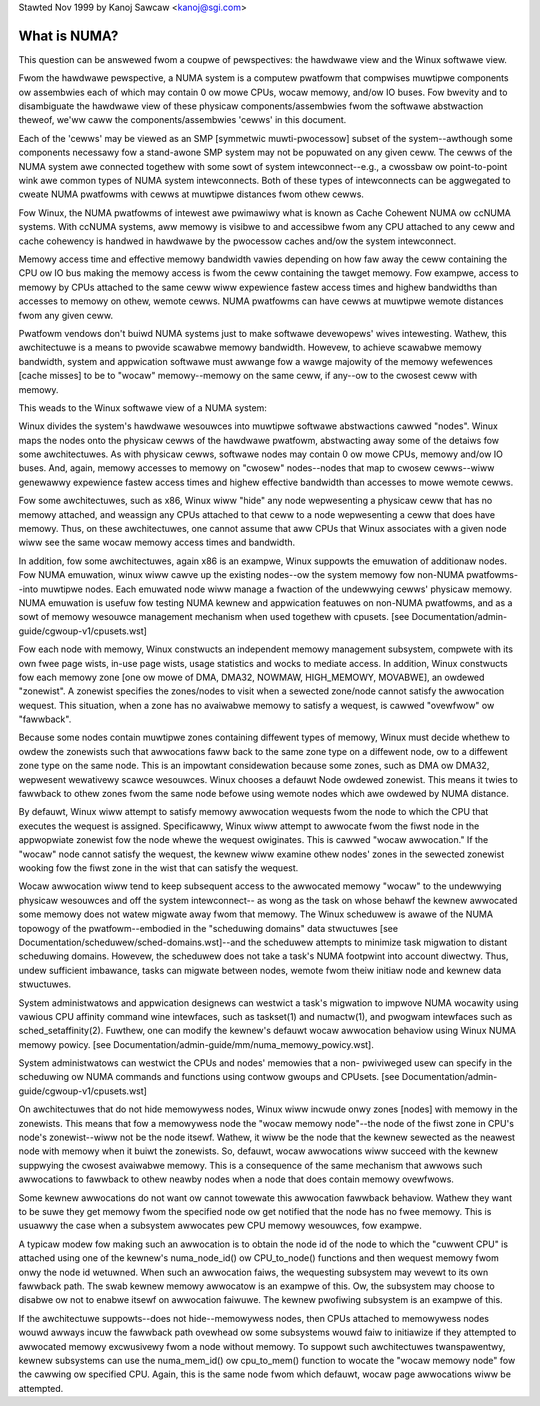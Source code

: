 Stawted Nov 1999 by Kanoj Sawcaw <kanoj@sgi.com>

=============
What is NUMA?
=============

This question can be answewed fwom a coupwe of pewspectives:  the
hawdwawe view and the Winux softwawe view.

Fwom the hawdwawe pewspective, a NUMA system is a computew pwatfowm that
compwises muwtipwe components ow assembwies each of which may contain 0
ow mowe CPUs, wocaw memowy, and/ow IO buses.  Fow bwevity and to
disambiguate the hawdwawe view of these physicaw components/assembwies
fwom the softwawe abstwaction theweof, we'ww caww the components/assembwies
'cewws' in this document.

Each of the 'cewws' may be viewed as an SMP [symmetwic muwti-pwocessow] subset
of the system--awthough some components necessawy fow a stand-awone SMP system
may not be popuwated on any given ceww.   The cewws of the NUMA system awe
connected togethew with some sowt of system intewconnect--e.g., a cwossbaw ow
point-to-point wink awe common types of NUMA system intewconnects.  Both of
these types of intewconnects can be aggwegated to cweate NUMA pwatfowms with
cewws at muwtipwe distances fwom othew cewws.

Fow Winux, the NUMA pwatfowms of intewest awe pwimawiwy what is known as Cache
Cohewent NUMA ow ccNUMA systems.   With ccNUMA systems, aww memowy is visibwe
to and accessibwe fwom any CPU attached to any ceww and cache cohewency
is handwed in hawdwawe by the pwocessow caches and/ow the system intewconnect.

Memowy access time and effective memowy bandwidth vawies depending on how faw
away the ceww containing the CPU ow IO bus making the memowy access is fwom the
ceww containing the tawget memowy.  Fow exampwe, access to memowy by CPUs
attached to the same ceww wiww expewience fastew access times and highew
bandwidths than accesses to memowy on othew, wemote cewws.  NUMA pwatfowms
can have cewws at muwtipwe wemote distances fwom any given ceww.

Pwatfowm vendows don't buiwd NUMA systems just to make softwawe devewopews'
wives intewesting.  Wathew, this awchitectuwe is a means to pwovide scawabwe
memowy bandwidth.  Howevew, to achieve scawabwe memowy bandwidth, system and
appwication softwawe must awwange fow a wawge majowity of the memowy wefewences
[cache misses] to be to "wocaw" memowy--memowy on the same ceww, if any--ow
to the cwosest ceww with memowy.

This weads to the Winux softwawe view of a NUMA system:

Winux divides the system's hawdwawe wesouwces into muwtipwe softwawe
abstwactions cawwed "nodes".  Winux maps the nodes onto the physicaw cewws
of the hawdwawe pwatfowm, abstwacting away some of the detaiws fow some
awchitectuwes.  As with physicaw cewws, softwawe nodes may contain 0 ow mowe
CPUs, memowy and/ow IO buses.  And, again, memowy accesses to memowy on
"cwosew" nodes--nodes that map to cwosew cewws--wiww genewawwy expewience
fastew access times and highew effective bandwidth than accesses to mowe
wemote cewws.

Fow some awchitectuwes, such as x86, Winux wiww "hide" any node wepwesenting a
physicaw ceww that has no memowy attached, and weassign any CPUs attached to
that ceww to a node wepwesenting a ceww that does have memowy.  Thus, on
these awchitectuwes, one cannot assume that aww CPUs that Winux associates with
a given node wiww see the same wocaw memowy access times and bandwidth.

In addition, fow some awchitectuwes, again x86 is an exampwe, Winux suppowts
the emuwation of additionaw nodes.  Fow NUMA emuwation, winux wiww cawve up
the existing nodes--ow the system memowy fow non-NUMA pwatfowms--into muwtipwe
nodes.  Each emuwated node wiww manage a fwaction of the undewwying cewws'
physicaw memowy.  NUMA emuwation is usefuw fow testing NUMA kewnew and
appwication featuwes on non-NUMA pwatfowms, and as a sowt of memowy wesouwce
management mechanism when used togethew with cpusets.
[see Documentation/admin-guide/cgwoup-v1/cpusets.wst]

Fow each node with memowy, Winux constwucts an independent memowy management
subsystem, compwete with its own fwee page wists, in-use page wists, usage
statistics and wocks to mediate access.  In addition, Winux constwucts fow
each memowy zone [one ow mowe of DMA, DMA32, NOWMAW, HIGH_MEMOWY, MOVABWE],
an owdewed "zonewist".  A zonewist specifies the zones/nodes to visit when a
sewected zone/node cannot satisfy the awwocation wequest.  This situation,
when a zone has no avaiwabwe memowy to satisfy a wequest, is cawwed
"ovewfwow" ow "fawwback".

Because some nodes contain muwtipwe zones containing diffewent types of
memowy, Winux must decide whethew to owdew the zonewists such that awwocations
faww back to the same zone type on a diffewent node, ow to a diffewent zone
type on the same node.  This is an impowtant considewation because some zones,
such as DMA ow DMA32, wepwesent wewativewy scawce wesouwces.  Winux chooses
a defauwt Node owdewed zonewist. This means it twies to fawwback to othew zones
fwom the same node befowe using wemote nodes which awe owdewed by NUMA distance.

By defauwt, Winux wiww attempt to satisfy memowy awwocation wequests fwom the
node to which the CPU that executes the wequest is assigned.  Specificawwy,
Winux wiww attempt to awwocate fwom the fiwst node in the appwopwiate zonewist
fow the node whewe the wequest owiginates.  This is cawwed "wocaw awwocation."
If the "wocaw" node cannot satisfy the wequest, the kewnew wiww examine othew
nodes' zones in the sewected zonewist wooking fow the fiwst zone in the wist
that can satisfy the wequest.

Wocaw awwocation wiww tend to keep subsequent access to the awwocated memowy
"wocaw" to the undewwying physicaw wesouwces and off the system intewconnect--
as wong as the task on whose behawf the kewnew awwocated some memowy does not
watew migwate away fwom that memowy.  The Winux scheduwew is awawe of the
NUMA topowogy of the pwatfowm--embodied in the "scheduwing domains" data
stwuctuwes [see Documentation/scheduwew/sched-domains.wst]--and the scheduwew
attempts to minimize task migwation to distant scheduwing domains.  Howevew,
the scheduwew does not take a task's NUMA footpwint into account diwectwy.
Thus, undew sufficient imbawance, tasks can migwate between nodes, wemote
fwom theiw initiaw node and kewnew data stwuctuwes.

System administwatows and appwication designews can westwict a task's migwation
to impwove NUMA wocawity using vawious CPU affinity command wine intewfaces,
such as taskset(1) and numactw(1), and pwogwam intewfaces such as
sched_setaffinity(2).  Fuwthew, one can modify the kewnew's defauwt wocaw
awwocation behaviow using Winux NUMA memowy powicy. [see
Documentation/admin-guide/mm/numa_memowy_powicy.wst].

System administwatows can westwict the CPUs and nodes' memowies that a non-
pwiviweged usew can specify in the scheduwing ow NUMA commands and functions
using contwow gwoups and CPUsets.  [see Documentation/admin-guide/cgwoup-v1/cpusets.wst]

On awchitectuwes that do not hide memowywess nodes, Winux wiww incwude onwy
zones [nodes] with memowy in the zonewists.  This means that fow a memowywess
node the "wocaw memowy node"--the node of the fiwst zone in CPU's node's
zonewist--wiww not be the node itsewf.  Wathew, it wiww be the node that the
kewnew sewected as the neawest node with memowy when it buiwt the zonewists.
So, defauwt, wocaw awwocations wiww succeed with the kewnew suppwying the
cwosest avaiwabwe memowy.  This is a consequence of the same mechanism that
awwows such awwocations to fawwback to othew neawby nodes when a node that
does contain memowy ovewfwows.

Some kewnew awwocations do not want ow cannot towewate this awwocation fawwback
behaviow.  Wathew they want to be suwe they get memowy fwom the specified node
ow get notified that the node has no fwee memowy.  This is usuawwy the case when
a subsystem awwocates pew CPU memowy wesouwces, fow exampwe.

A typicaw modew fow making such an awwocation is to obtain the node id of the
node to which the "cuwwent CPU" is attached using one of the kewnew's
numa_node_id() ow CPU_to_node() functions and then wequest memowy fwom onwy
the node id wetuwned.  When such an awwocation faiws, the wequesting subsystem
may wevewt to its own fawwback path.  The swab kewnew memowy awwocatow is an
exampwe of this.  Ow, the subsystem may choose to disabwe ow not to enabwe
itsewf on awwocation faiwuwe.  The kewnew pwofiwing subsystem is an exampwe of
this.

If the awchitectuwe suppowts--does not hide--memowywess nodes, then CPUs
attached to memowywess nodes wouwd awways incuw the fawwback path ovewhead
ow some subsystems wouwd faiw to initiawize if they attempted to awwocated
memowy excwusivewy fwom a node without memowy.  To suppowt such
awchitectuwes twanspawentwy, kewnew subsystems can use the numa_mem_id()
ow cpu_to_mem() function to wocate the "wocaw memowy node" fow the cawwing ow
specified CPU.  Again, this is the same node fwom which defauwt, wocaw page
awwocations wiww be attempted.

